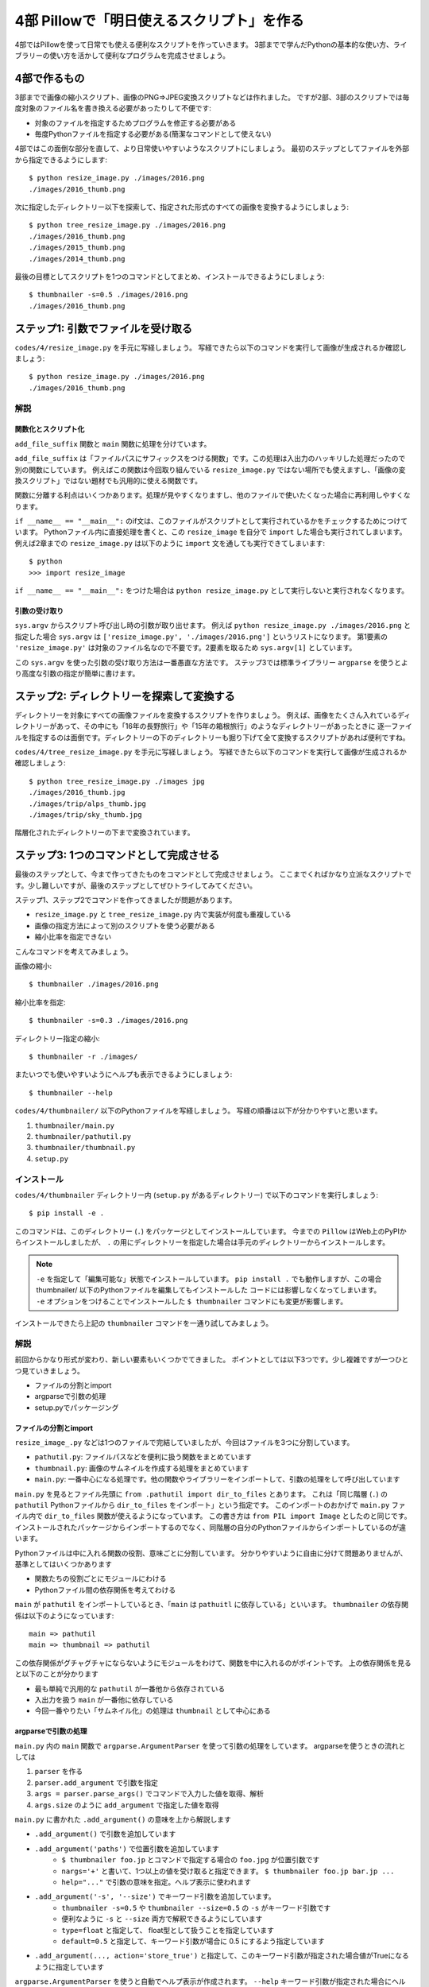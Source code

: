 ==========================================
4部 Pillowで「明日使えるスクリプト」を作る
==========================================

4部ではPillowを使って日常でも使える便利なスクリプトを作っていきます。
3部までで学んだPythonの基本的な使い方、ライブラリーの使い方を活かして便利なプログラムを完成させましょう。

4部で作るもの
=============

3部までで画像の縮小スクリプト、画像のPNG=>JPEG変換スクリプトなどは作れました。
ですが2部、3部のスクリプトでは毎度対象のファイル名を書き換える必要があったりして不便です:

* 対象のファイルを指定するためプログラムを修正する必要がある
* 毎度Pythonファイルを指定する必要がある(簡潔なコマンドとして使えない)

4部ではこの面倒な部分を直して、より日常使いやすいようなスクリプトにしましょう。
最初のステップとしてファイルを外部から指定できるようにします::

    $ python resize_image.py ./images/2016.png
    ./images/2016_thumb.png

次に指定したディレクトリー以下を探索して、指定された形式のすべての画像を変換するようにしましょう::

    $ python tree_resize_image.py ./images/2016.png
    ./images/2016_thumb.png
    ./images/2015_thumb.png
    ./images/2014_thumb.png

最後の目標としてスクリプトを1つのコマンドとしてまとめ、インストールできるようにしましょう::

    $ thumbnailer -s=0.5 ./images/2016.png
    ./images/2016_thumb.png

ステップ1: 引数でファイルを受け取る
===================================

``codes/4/resize_image.py`` を手元に写経しましょう。
写経できたら以下のコマンドを実行して画像が生成されるか確認しましょう::

    $ python resize_image.py ./images/2016.png
    ./images/2016_thumb.png

解説
----

関数化とスクリプト化
^^^^^^^^^^^^^^^^^^

``add_file_suffix`` 関数と ``main`` 関数に処理を分けています。

``add_file_suffix`` は「ファイルパスにサフィックスをつける関数」です。この処理は入出力のハッキリした処理だったので別の関数にしています。
例えばこの関数は今回取り組んでいる ``resize_image.py`` ではない場所でも使えますし、「画像の変換スクリプト」ではない題材でも汎用的に使える関数です。

関数に分離する利点はいくつかあります。処理が見やすくなりますし、他のファイルで使いたくなった場合に再利用しやすくなります。

``if __name__ == "__main__":`` のif文は、このファイルがスクリプトとして実行されているかをチェックするためにつけています。
Pythonファイル内に直接処理を書くと、この ``resize_image`` を自分で ``import`` した場合も実行されてしまいます。
例えば2章までの ``resize_image.py`` は以下のように ``import`` 文を通しても実行できてしまいます::

    $ python
    >>> import resize_image

``if __name__ == "__main__":`` をつけた場合は ``python resize_image.py`` として実行しないと実行されなくなります。

引数の受け取り
^^^^^^^^^^^^

``sys.argv`` からスクリプト呼び出し時の引数が取り出せます。
例えば ``python resize_image.py ./images/2016.png`` と指定した場合
``sys.argv`` は ``['resize_image.py', './images/2016.png']`` というリストになります。
第1要素の ``'resize_image.py'`` は対象のファイル名なので不要です。2要素を取るため ``sys.argv[1]`` としています。

この ``sys.argv`` を使った引数の受け取り方法は一番愚直な方法です。
ステップ3では標準ライブラリー ``argparse`` を使うとより高度な引数の指定が簡単に書けます。

ステップ2: ディレクトリーを探索して変換する
===========================================

ディレクトリーを対象にすべての画像ファイルを変換するスクリプトを作りましょう。
例えば、画像をたくさん入れているディレクトリーがあって、その中にも「16年の長野旅行」や「15年の箱根旅行」のようなディレクトリーがあったときに
逐一ファイルを指定するのは面倒です。ディレクトリーの下のディレクトリーも掘り下げて全て変換するスクリプトがあれば便利ですね。

``codes/4/tree_resize_image.py`` を手元に写経しましょう。
写経できたら以下のコマンドを実行して画像が生成されるか確認しましょう::

    $ python tree_resize_image.py ./images jpg
    ./images/2016_thumb.jpg
    ./images/trip/alps_thumb.jpg
    ./images/trip/sky_thumb.jpg

階層化されたディレクトリーの下まで変換されています。

ステップ3: 1つのコマンドとして完成させる
========================================

最後のステップとして、今まで作ってきたものをコマンドとして完成させましょう。
ここまでくればかなり立派なスクリプトです。少し難しいですが、最後のステップとしてぜひトライしてみてください。

ステップ1、ステップ2でコマンドを作ってきましたが問題があります。

* ``resize_image.py`` と ``tree_resize_image.py`` 内で実装が何度も重複している
* 画像の指定方法によって別のスクリプトを使う必要がある
* 縮小比率を指定できない

こんなコマンドを考えてみましょう。

画像の縮小::

    $ thumbnailer ./images/2016.png

縮小比率を指定::

    $ thumbnailer -s=0.3 ./images/2016.png

ディレクトリー指定の縮小::

    $ thumbnailer -r ./images/

またいつでも使いやすいようにヘルプも表示できるようにしましょう::

    $ thumbnailer --help

``codes/4/thumbnailer/`` 以下のPythonファイルを写経しましょう。
写経の順番は以下が分かりやすいと思います。

1. ``thumbnailer/main.py``
2. ``thumbnailer/pathutil.py``
3. ``thumbnailer/thumbnail.py``
4. ``setup.py``

インストール
-----------

``codes/4/thumbnailer`` ディレクトリー内 (``setup.py`` があるディレクトリー) で以下のコマンドを実行しましょう::

    $ pip install -e .

このコマンドは、このディレクトリー (``.``) をパッケージとしてインストールしています。
今までの ``Pillow`` はWeb上のPyPIからインストールしましたが、 ``.`` の用にディレクトリーを指定した場合は手元のディレクトリーからインストールします。

.. note::

    ``-e`` を指定して「編集可能な」状態でインストールしています。
    ``pip install .`` でも動作しますが、この場合 thumbnailer/ 以下のPythonファイルを編集してもインストールした
    コードには影響しなくなってしまいます。
    ``-e`` オプションをつけることでインストールした ``$ thumbnailer`` コマンドにも変更が影響します。

インストールできたら上記の ``thumbnailer`` コマンドを一通り試してみましょう。

解説
----

前回からかなり形式が変わり、新しい要素もいくつかでてきました。
ポイントとしては以下3つです。少し複雑ですが一つひとつ見ていきましょう。

* ファイルの分割とimport
* argparseで引数の処理
* setup.pyでパッケージング

ファイルの分割とimport
^^^^^^^^^^^^^^^^^^^^

``resize_image_.py`` などは1つのファイルで完結していましたが、今回はファイルを3つに分割しています。

* ``pathutil.py``: ファイルパスなどを便利に扱う関数をまとめています
* ``thumbnail.py``: 画像のサムネイルを作成する処理をまとめています
* ``main.py``: 一番中心になる処理です。他の関数やライブラリーをインポートして、引数の処理をして呼び出しています

``main.py`` を見るとファイル先頭に ``from .pathutil import dir_to_files`` とあります。
これは「同じ階層 (``.``) の ``pathutil`` Pythonファイルから ``dir_to_files`` をインポート」という指定です。
このインポートのおかげで ``main.py`` ファイル内で ``dir_to_files`` 関数が使えるようになっています。
この書き方は ``from PIL import Image`` としたのと同じです。インストールされたパッケージからインポートするのでなく、同階層の自分のPythonファイルからインポートしているのが違います。

Pythonファイルは中に入れる関数の役割、意味ごとに分割しています。
分かりやすいように自由に分けて問題ありませんが、基準としてはいくつかあります

* 関数たちの役割ごとにモジュールにわける
* Pythonファイル間の依存関係を考えてわける

``main`` が ``pathutil`` をインポートしているとき、「``main`` は ``pathuitl`` に依存している」といいます。
``thumbnailer`` の依存関係は以下のようになっています::

    main => pathutil
    main => thumbnail => pathutil

この依存関係がグチャグチャにならないようにモジュールをわけて、関数を中に入れるのがポイントです。
上の依存関係を見ると以下のことが分かります

* 最も単純で汎用的な ``pathutil`` が一番他から依存されている
* 入出力を扱う ``main`` が一番他に依存している
* 今回一番やりたい「サムネイル化」の処理は ``thumbnail`` として中心にある

argparseで引数の処理
^^^^^^^^^^^^^^^^^^^

``main.py`` 内の ``main`` 関数で ``argparse.ArgumentParser`` を使って引数の処理をしています。
argparseを使うときの流れとしては

1. ``parser`` を作る
2. ``parser.add_argument`` で引数を指定
3. ``args = parser.parse_args()`` でコマンドで入力した値を取得、解析
4. ``args.size`` のように ``add_argument`` で指定した値を取得

``main.py`` に書かれた ``.add_argument()`` の意味を上から解説します

* ``.add_argument()`` で引数を追加しています
* ``.add_argument('paths')`` で位置引数を追加しています
    * ``$ thumbnailer foo.jp`` とコマンドで指定する場合の ``foo.jpg`` が位置引数です
    * ``nargs='+'`` と書いて、1つ以上の値を受け取ると指定できます。 ``$ thumbnailer foo.jp bar.jp ...``
    * ``help="..."`` で引数の意味を指定。ヘルプ表示に使われます
* ``.add_argument('-s', '--size')`` でキーワード引数を追加しています。
    * ``thumbnailer -s=0.5`` や ``thumbnailer --size=0.5`` の ``-s`` がキーワード引数です
    * 便利なように ``-s`` と ``--size`` 両方で解釈できるようにしています
    * ``type=float`` と指定して、 float型として扱うことを指定しています
    * ``default=0.5`` と指定して、キーワード引数が場合に 0.5 にするよう指定しています
* ``.add_argument(..., action='store_true')`` と指定して、このキーワード引数が指定された場合値がTrueになるように指定しています

``argparse.ArgumentParser`` を使うと自動でヘルプ表示が作成されます。
``--help`` キーワード引数が指定された場合にヘルプを表示してくれます::

    $ thumbnailer --help


他にも ``add_argument`` には色々な機能があります。
試してみたいことがあれば公式ドキュメントの `add_argument() メソッド <http://docs.python.jp/4/library/argparse.html#the-add-argument-method>`_ から探して使ってみましょう。

setup.pyでパッケージング
^^^^^^^^^^^^^^^^^^^^^^

pipでインストールして、 ``$thumbnailer`` コマンドとして登録できるように ``setup.py`` ファイルを書いています。
``setup.py`` ファイルはPythonを「パッケージ」としてまとめる方法が記述されています。パッケージにすることで他の人や環境でも再利用しやすくなります。
例えば ``Pillow`` にもかなり複雑ですが `setup.py があります <https://github.com/python-pillow/Pillow/blob/master/setup.py>`_ 。

.. note::

    thumbnailerコマンドもPillowも同じ方法でPythonパッケージとして作られています。
    このパッケージをPyPIに登録、アップロードすることで全世界の人が ``pip install Pillow`` のような簡単なコマンドでインストールできるようになります。
    **今作ったthumbnailerももちろんPyPIに登録できます。**
    登録の仕方はこのテキストでは扱わないので `PyPIデビュー2015 <https://tell-k.github.io/pyconjp2015/>`_ を参考にすると良いでしょう。

``setup.py`` の最小限の書き方は簡単です。

.. code-block:: python

    from setuptools import setup


    setup(
        name='thumbnailer',
        version='0.1.0',
        packages=['thumbnailer'],
        entry_points={
            'console_scripts': ['thumbnailer=thumbnailer.main:main'],
        },
    )

* name: パッケージ名。 ``Pillow`` のような名前です
* version: バージョン番号です。新しいバージョンのパッケージが古いもので上書きされないように書きます。今回はテキトウです。
* packages: パッケージに含むディレクトリーです
* entry_points: ``console_scripts`` を指定してコマンドとして呼び出せるように指定します
    * `thumbnailer=`: コマンドの名前を `thumbnailer` としています
    * `thumbnailer.main:main`: `thumbnailer.main` 以下の `main` 関数を呼んでね、と指定しています

``main.py`` には ``if __name__ == "__main__":`` は書いていませんが、
``setup.py`` の ``console_scripts`` から指定しているので不要です。

パッケージングにはその他たくさんの情報を指定できます。
詳しくは以下を参考にしてください。

* `PyPIデビュー2015 <https://tell-k.github.io/pyconjp2015/>`_
* `Python Packaging User Guide <https://packaging.python.org/>`_

エクストラステップ1: 複数のサブコマンドを統一
========================================

``thumbnailer`` はできましたが、他にも PNG=>JPG 変換のようなよく使うコマンドを一緒にまとめておきたいです。
「縮小する」や「形式変換する」といった個々の処理は「サブコマンド」として、 ``imager`` というコマンド内にすべて持つようにしましょう::

    imager thumbnail ./images/2016.png

変換のコマンドも別のサブコマンドとして用意します::

    imager convert ./images/2016.png jpg

``thumbnailer`` で作った ``-r`` オプションは ``convert`` の場合に使えても便利そうです。

コマンドの仕様をまとめて、作ってみましょう。
``argparse`` `サブコマンド <http://docs.python.jp/4/library/argparse.html#sub-commands>`_ を参考にすると良いでしょう。
